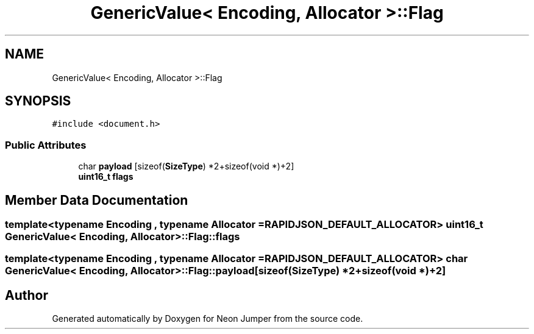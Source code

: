 .TH "GenericValue< Encoding, Allocator >::Flag" 3 "Fri Jan 21 2022" "Neon Jumper" \" -*- nroff -*-
.ad l
.nh
.SH NAME
GenericValue< Encoding, Allocator >::Flag
.SH SYNOPSIS
.br
.PP
.PP
\fC#include <document\&.h>\fP
.SS "Public Attributes"

.in +1c
.ti -1c
.RI "char \fBpayload\fP [sizeof(\fBSizeType\fP) *2+sizeof(void *)+2]"
.br
.ti -1c
.RI "\fBuint16_t\fP \fBflags\fP"
.br
.in -1c
.SH "Member Data Documentation"
.PP 
.SS "template<typename \fBEncoding\fP , typename \fBAllocator\fP  = RAPIDJSON_DEFAULT_ALLOCATOR> \fBuint16_t\fP \fBGenericValue\fP< \fBEncoding\fP, \fBAllocator\fP >::Flag::flags"

.SS "template<typename \fBEncoding\fP , typename \fBAllocator\fP  = RAPIDJSON_DEFAULT_ALLOCATOR> char \fBGenericValue\fP< \fBEncoding\fP, \fBAllocator\fP >::Flag::payload[sizeof(\fBSizeType\fP) *2+sizeof(void *)+2]"


.SH "Author"
.PP 
Generated automatically by Doxygen for Neon Jumper from the source code\&.
